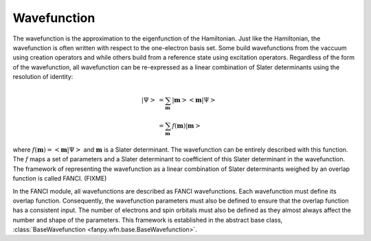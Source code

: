 .. _wavefunction:

Wavefunction
============
The wavefunction is the approximation to the eigenfunction of the Hamiltonian. Just like the
Hamiltonian, the wavefunction is often written with respect to the one-electron basis set. Some
build wavefunctions from the vaccuum using creation operators and while others build from a
reference state using excitation operators. Regardless of the form of the wavefunction, all
wavefunction can be re-expressed as a linear combination of Slater determinants using the resolution
of identity:

.. math::

    \left| \Psi \right>
    &= \sum_{\mathbf{m}} \left| \mathbf{m} \middle> \middle< \mathbf{m} \middle| \Psi \right>\\
    &= \sum_{\mathbf{m}} f(\mathbf{m}) \left| \mathbf{m} \right>

where :math:`f(\mathbf{m}) = \left<\mathbf{m} \middle| \Psi \right>` and :math:`\mathbf{m}` is a
Slater determinant. The wavefunction can be entirely described with this function. The :math:`f`
maps a set of parameters and a Slater determinant to coefficient of this Slater determinant in the
wavefunction. The framework of representing the wavefunction as a linear combination of Slater
determinants weighed by an overlap function is called FANCI. (FIXME)

In the FANCI module, all wavefunctions are described as FANCI wavefunctions. Each wavefunction must
define its overlap function. Consequently, the wavefunction parameters must also be defined to
ensure that the overlap function has a consistent input. The number of electrons and spin orbitals
must also be defined as they almost always affect the number and shape of the parameters. This
framework is established in the abstract base class,
:class:`BaseWavefunction <fanpy.wfn.base.BaseWavefunction>`.
